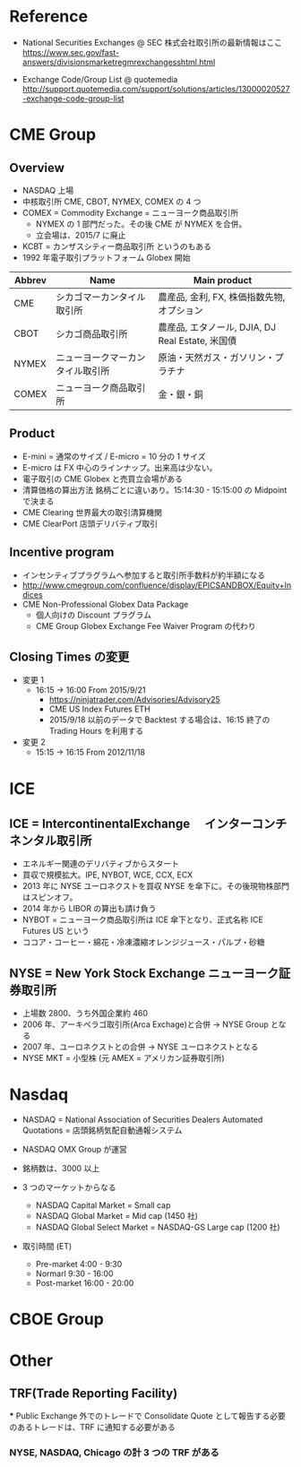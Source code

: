 #+STARTUP: content indent

* Reference
- National Securities Exchanges @ SEC 株式会社取引所の最新情報はここ
  https://www.sec.gov/fast-answers/divisionsmarketregmrexchangesshtml.html

- Exchange Code/Group List @ quotemedia 
  http://support.quotemedia.com/support/solutions/articles/13000020527-exchange-code-group-list 

* CME Group
** Overview
- NASDAQ 上場
- 中核取引所 CME, CBOT, NYMEX, COMEX の 4 つ
- COMEX = Commodity Exchange = ニューヨーク商品取引所
	- NYMEX の 1 部門だった。その後 CME が NYMEX を合併。
	- 立会場は、2015/7 に廃止
- KCBT = カンザスシティー商品取引所 というのもある
- 1992 年電子取引プラットフォーム Globex 開始

| Abbrev | Name                             | Main product                                     |
|--------+----------------------------------+--------------------------------------------------|
| CME    | シカゴマーカンタイル取引所       | 農産品, 金利, FX, 株価指数先物, オプション       |
| CBOT   | シカゴ商品取引所                 | 農産品, エタノール, DJIA, DJ Real Estate, 米国債 |
| NYMEX  | ニューヨークマーカンタイル取引所 | 原油・天然ガス・ガソリン・プラチナ               |
| COMEX  | ニューヨーク商品取引所           | 金・銀・銅                                       |

** Product
- E-mini = 通常のサイズ / E-micro = 10 分の 1 サイズ
- E-micro は FX 中心のラインナップ。出来高は少ない。
- 電子取引の CME Globex と売買立会場がある
- 清算価格の算出方法 銘柄ごとに違いあり。15:14:30 - 15:15:00 の Midpoint で決まる
- CME Clearing 世界最大の取引清算機関
- CME ClearPort 店頭デリバティブ取引

** Incentive program
- インセンティブプラグラムへ参加すると取引所手数料が約半額になる
- http://www.cmegroup.com/confluence/display/EPICSANDBOX/Equity+Indices
- CME Non-Professional Globex Data Package
	- 個人向けの Discount プラグラム
	- CME Group Globex Exchange Fee Waiver Program の代わり
    
** Closing Times の変更 
- 変更 1
  - 16:15 -> 16:00 From 2015/9/21
	- https://ninjatrader.com/Advisories/Advisory25
	- CME US Index Futures ETH
	- 2015/9/18 以前のデータで Backtest する場合は、16:15 終了の Trading Hours を利用する
- 変更 2
  - 15:15 -> 16:15 From 2012/11/18
* ICE
** ICE = IntercontinentalExchange 　インターコンチネンタル取引所
- エネルギー関連のデリバティブからスタート
- 買収で規模拡大。IPE, NYBOT, WCE, CCX, ECX
- 2013 年に NYSE ユーロネクストを買収 NYSE を傘下に。その後現物株部門はスピンオフ。
- 2014 年から LIBOR の算出も請け負う
- NYBOT = ニューヨーク商品取引所は ICE 傘下となり、正式名称 ICE Futures US という
- ココア・コーヒー・綿花・冷凍濃縮オレンジジュース・パルプ・砂糖

** NYSE = New York Stock Exchange ニューヨーク証券取引所
- 上場数 2800、うち外国企業約 460
- 2006 年、アーキペラゴ取引所(Arca Exchage)と合併 -> NYSE Group となる
- 2007 年、ユーロネクストとの合併 -> NYSE ユーロネクストとなる
- NYSE MKT = 小型株 (元 AMEX = アメリカン証券取引所)

* Nasdaq
- NASDAQ = National Association of Securities Dealers Automated Quotations
	= 店頭銘柄気配自動通報システム
- NASDAQ OMX Group が運営
- 銘柄数は、3000 以上

- 3 つのマーケットからなる
	- NASDAQ Capital Market = Small cap
	- NASDAQ Global Market = Mid cap (1450 社)
	- NASDAQ Global Select Market = NASDAQ-GS Large cap (1200 社)

- 取引時間 (ET)
	- Pre-market 4:00 - 9:30
	- Normarl	9:30 - 16:00
	- Post-market 16:00 - 20:00

* CBOE Group

* Other
** TRF(Trade Reporting Facility)
  *** Public Exchange 外でのトレードで Consolidate Quote として報告する必要のあるトレードは、TRF に通知する必要がある
*** NYSE, NASDAQ, Chicago の計 3 つの TRF がある
